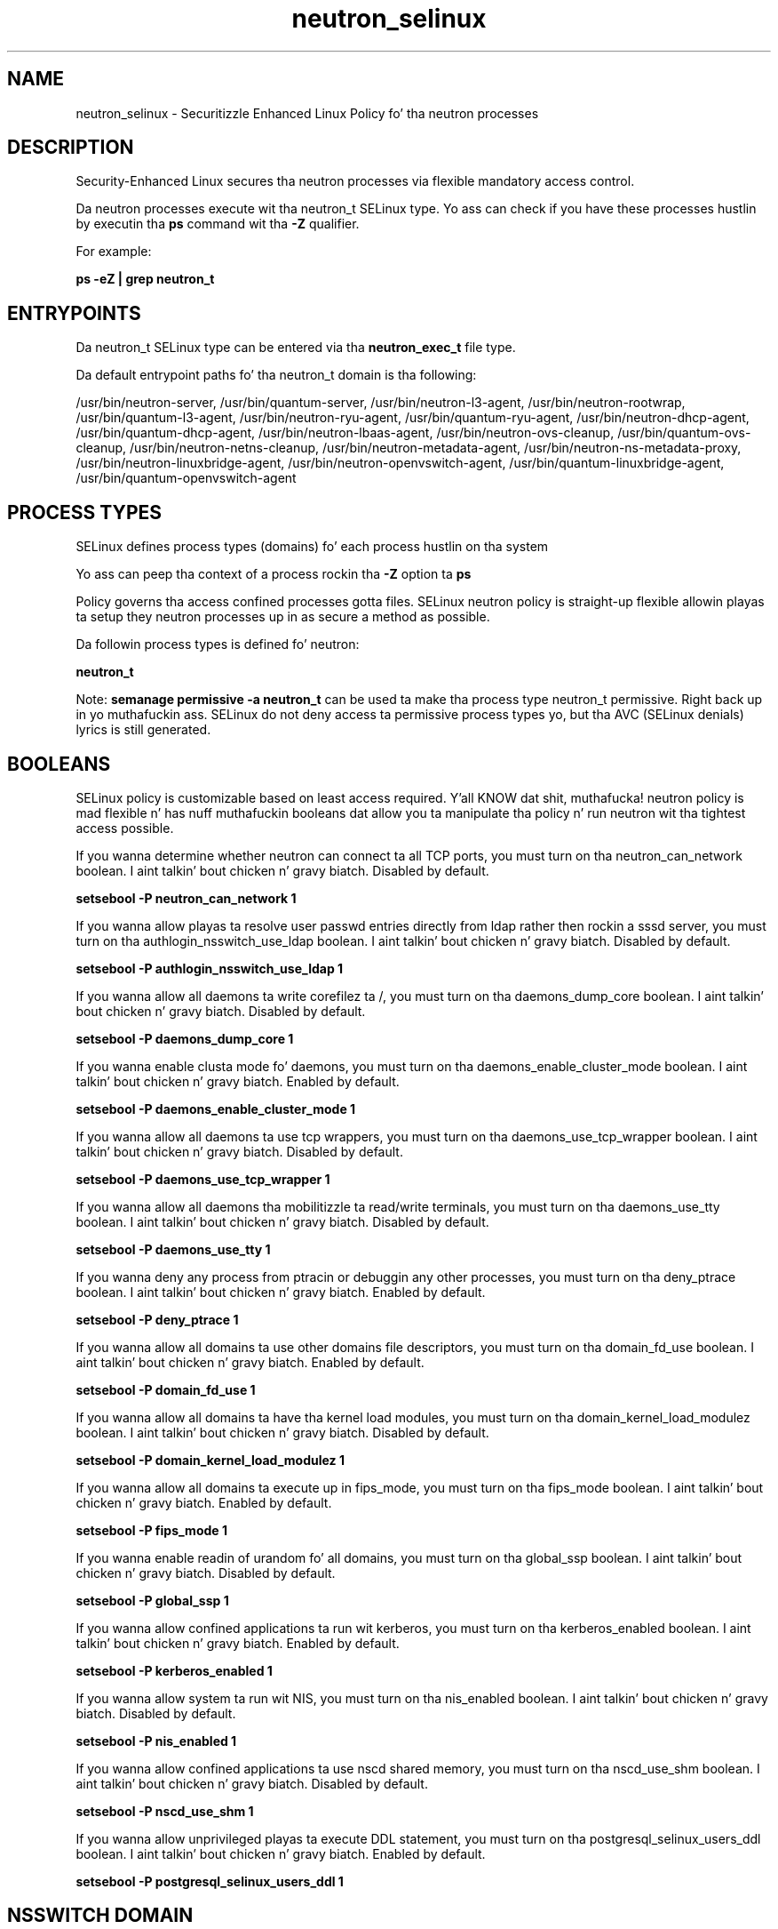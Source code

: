 .TH  "neutron_selinux"  "8"  "14-12-02" "neutron" "SELinux Policy neutron"
.SH "NAME"
neutron_selinux \- Securitizzle Enhanced Linux Policy fo' tha neutron processes
.SH "DESCRIPTION"

Security-Enhanced Linux secures tha neutron processes via flexible mandatory access control.

Da neutron processes execute wit tha neutron_t SELinux type. Yo ass can check if you have these processes hustlin by executin tha \fBps\fP command wit tha \fB\-Z\fP qualifier.

For example:

.B ps -eZ | grep neutron_t


.SH "ENTRYPOINTS"

Da neutron_t SELinux type can be entered via tha \fBneutron_exec_t\fP file type.

Da default entrypoint paths fo' tha neutron_t domain is tha following:

/usr/bin/neutron-server, /usr/bin/quantum-server, /usr/bin/neutron-l3-agent, /usr/bin/neutron-rootwrap, /usr/bin/quantum-l3-agent, /usr/bin/neutron-ryu-agent, /usr/bin/quantum-ryu-agent, /usr/bin/neutron-dhcp-agent, /usr/bin/quantum-dhcp-agent, /usr/bin/neutron-lbaas-agent, /usr/bin/neutron-ovs-cleanup, /usr/bin/quantum-ovs-cleanup, /usr/bin/neutron-netns-cleanup, /usr/bin/neutron-metadata-agent, /usr/bin/neutron-ns-metadata-proxy, /usr/bin/neutron-linuxbridge-agent, /usr/bin/neutron-openvswitch-agent, /usr/bin/quantum-linuxbridge-agent, /usr/bin/quantum-openvswitch-agent
.SH PROCESS TYPES
SELinux defines process types (domains) fo' each process hustlin on tha system
.PP
Yo ass can peep tha context of a process rockin tha \fB\-Z\fP option ta \fBps\bP
.PP
Policy governs tha access confined processes gotta files.
SELinux neutron policy is straight-up flexible allowin playas ta setup they neutron processes up in as secure a method as possible.
.PP
Da followin process types is defined fo' neutron:

.EX
.B neutron_t
.EE
.PP
Note:
.B semanage permissive -a neutron_t
can be used ta make tha process type neutron_t permissive. Right back up in yo muthafuckin ass. SELinux do not deny access ta permissive process types yo, but tha AVC (SELinux denials) lyrics is still generated.

.SH BOOLEANS
SELinux policy is customizable based on least access required. Y'all KNOW dat shit, muthafucka!  neutron policy is mad flexible n' has nuff muthafuckin booleans dat allow you ta manipulate tha policy n' run neutron wit tha tightest access possible.


.PP
If you wanna determine whether neutron can connect ta all TCP ports, you must turn on tha neutron_can_network boolean. I aint talkin' bout chicken n' gravy biatch. Disabled by default.

.EX
.B setsebool -P neutron_can_network 1

.EE

.PP
If you wanna allow playas ta resolve user passwd entries directly from ldap rather then rockin a sssd server, you must turn on tha authlogin_nsswitch_use_ldap boolean. I aint talkin' bout chicken n' gravy biatch. Disabled by default.

.EX
.B setsebool -P authlogin_nsswitch_use_ldap 1

.EE

.PP
If you wanna allow all daemons ta write corefilez ta /, you must turn on tha daemons_dump_core boolean. I aint talkin' bout chicken n' gravy biatch. Disabled by default.

.EX
.B setsebool -P daemons_dump_core 1

.EE

.PP
If you wanna enable clusta mode fo' daemons, you must turn on tha daemons_enable_cluster_mode boolean. I aint talkin' bout chicken n' gravy biatch. Enabled by default.

.EX
.B setsebool -P daemons_enable_cluster_mode 1

.EE

.PP
If you wanna allow all daemons ta use tcp wrappers, you must turn on tha daemons_use_tcp_wrapper boolean. I aint talkin' bout chicken n' gravy biatch. Disabled by default.

.EX
.B setsebool -P daemons_use_tcp_wrapper 1

.EE

.PP
If you wanna allow all daemons tha mobilitizzle ta read/write terminals, you must turn on tha daemons_use_tty boolean. I aint talkin' bout chicken n' gravy biatch. Disabled by default.

.EX
.B setsebool -P daemons_use_tty 1

.EE

.PP
If you wanna deny any process from ptracin or debuggin any other processes, you must turn on tha deny_ptrace boolean. I aint talkin' bout chicken n' gravy biatch. Enabled by default.

.EX
.B setsebool -P deny_ptrace 1

.EE

.PP
If you wanna allow all domains ta use other domains file descriptors, you must turn on tha domain_fd_use boolean. I aint talkin' bout chicken n' gravy biatch. Enabled by default.

.EX
.B setsebool -P domain_fd_use 1

.EE

.PP
If you wanna allow all domains ta have tha kernel load modules, you must turn on tha domain_kernel_load_modulez boolean. I aint talkin' bout chicken n' gravy biatch. Disabled by default.

.EX
.B setsebool -P domain_kernel_load_modulez 1

.EE

.PP
If you wanna allow all domains ta execute up in fips_mode, you must turn on tha fips_mode boolean. I aint talkin' bout chicken n' gravy biatch. Enabled by default.

.EX
.B setsebool -P fips_mode 1

.EE

.PP
If you wanna enable readin of urandom fo' all domains, you must turn on tha global_ssp boolean. I aint talkin' bout chicken n' gravy biatch. Disabled by default.

.EX
.B setsebool -P global_ssp 1

.EE

.PP
If you wanna allow confined applications ta run wit kerberos, you must turn on tha kerberos_enabled boolean. I aint talkin' bout chicken n' gravy biatch. Enabled by default.

.EX
.B setsebool -P kerberos_enabled 1

.EE

.PP
If you wanna allow system ta run wit NIS, you must turn on tha nis_enabled boolean. I aint talkin' bout chicken n' gravy biatch. Disabled by default.

.EX
.B setsebool -P nis_enabled 1

.EE

.PP
If you wanna allow confined applications ta use nscd shared memory, you must turn on tha nscd_use_shm boolean. I aint talkin' bout chicken n' gravy biatch. Disabled by default.

.EX
.B setsebool -P nscd_use_shm 1

.EE

.PP
If you wanna allow unprivileged playas ta execute DDL statement, you must turn on tha postgresql_selinux_users_ddl boolean. I aint talkin' bout chicken n' gravy biatch. Enabled by default.

.EX
.B setsebool -P postgresql_selinux_users_ddl 1

.EE

.SH NSSWITCH DOMAIN

.PP
If you wanna allow playas ta resolve user passwd entries directly from ldap rather then rockin a sssd server fo' tha neutron_t, you must turn on tha authlogin_nsswitch_use_ldap boolean.

.EX
.B setsebool -P authlogin_nsswitch_use_ldap 1
.EE

.PP
If you wanna allow confined applications ta run wit kerberos fo' tha neutron_t, you must turn on tha kerberos_enabled boolean.

.EX
.B setsebool -P kerberos_enabled 1
.EE

.SH PORT TYPES
SELinux defines port types ta represent TCP n' UDP ports.
.PP
Yo ass can peep tha types associated wit a port by rockin tha followin command:

.B semanage port -l

.PP
Policy governs tha access confined processes gotta these ports.
SELinux neutron policy is straight-up flexible allowin playas ta setup they neutron processes up in as secure a method as possible.
.PP
Da followin port types is defined fo' neutron:

.EX
.TP 5
.B neutron_port_t
.TP 10
.EE


Default Defined Ports:
tcp 8775,9696,9697
.EE
.SH "MANAGED FILES"

Da SELinux process type neutron_t can manage filez labeled wit tha followin file types.  Da paths listed is tha default paths fo' these file types.  Note tha processes UID still need ta have DAC permissions.

.br
.B cluster_conf_t

	/etc/cluster(/.*)?
.br

.br
.B cluster_var_lib_t

	/var/lib/pcsd(/.*)?
.br
	/var/lib/cluster(/.*)?
.br
	/var/lib/openais(/.*)?
.br
	/var/lib/pengine(/.*)?
.br
	/var/lib/corosync(/.*)?
.br
	/usr/lib/heartbeat(/.*)?
.br
	/var/lib/heartbeat(/.*)?
.br
	/var/lib/pacemaker(/.*)?
.br

.br
.B cluster_var_run_t

	/var/run/crm(/.*)?
.br
	/var/run/cman_.*
.br
	/var/run/rsctmp(/.*)?
.br
	/var/run/aisexec.*
.br
	/var/run/heartbeat(/.*)?
.br
	/var/run/cpglockd\.pid
.br
	/var/run/corosync\.pid
.br
	/var/run/rgmanager\.pid
.br
	/var/run/cluster/rgmanager\.sk
.br

.br
.B ifconfig_var_run_t

	/var/run/netns(/.*)?
.br

.br
.B krb5_host_rcache_t

	/var/cache/krb5rcache(/.*)?
.br
	/var/tmp/nfs_0
.br
	/var/tmp/DNS_25
.br
	/var/tmp/host_0
.br
	/var/tmp/imap_0
.br
	/var/tmp/HTTP_23
.br
	/var/tmp/HTTP_48
.br
	/var/tmp/ldap_55
.br
	/var/tmp/ldap_487
.br
	/var/tmp/ldapmap1_0
.br

.br
.B krb5_keytab_t

	/etc/krb5\.keytab
.br
	/etc/krb5kdc/kadm5\.keytab
.br
	/var/kerberos/krb5kdc/kadm5\.keytab
.br

.br
.B neutron_tmp_t


.br
.B neutron_var_lib_t

	/var/lib/neutron(/.*)?
.br
	/var/lib/quantum(/.*)?
.br

.br
.B neutron_var_run_t

	/var/run/neutron(/.*)?
.br
	/var/run/quantum(/.*)?
.br

.br
.B root_t

	/
.br
	/initrd
.br

.SH FILE CONTEXTS
SELinux requires filez ta have a extended attribute ta define tha file type.
.PP
Yo ass can peep tha context of a gangbangin' file rockin tha \fB\-Z\fP option ta \fBls\bP
.PP
Policy governs tha access confined processes gotta these files.
SELinux neutron policy is straight-up flexible allowin playas ta setup they neutron processes up in as secure a method as possible.
.PP

.PP
.B STANDARD FILE CONTEXT

SELinux defines tha file context types fo' tha neutron, if you wanted to
store filez wit these types up in a gangbangin' finger-lickin' diffent paths, you need ta execute tha semanage command ta sepecify alternate labelin n' then use restorecon ta put tha labels on disk.

.B semanage fcontext -a -t neutron_exec_t '/srv/neutron/content(/.*)?'
.br
.B restorecon -R -v /srv/myneutron_content

Note: SELinux often uses regular expressions ta specify labels dat match multiple files.

.I Da followin file types is defined fo' neutron:


.EX
.PP
.B neutron_exec_t
.EE

- Set filez wit tha neutron_exec_t type, if you wanna transizzle a executable ta tha neutron_t domain.

.br
.TP 5
Paths:
/usr/bin/neutron-server, /usr/bin/quantum-server, /usr/bin/neutron-l3-agent, /usr/bin/neutron-rootwrap, /usr/bin/quantum-l3-agent, /usr/bin/neutron-ryu-agent, /usr/bin/quantum-ryu-agent, /usr/bin/neutron-dhcp-agent, /usr/bin/quantum-dhcp-agent, /usr/bin/neutron-lbaas-agent, /usr/bin/neutron-ovs-cleanup, /usr/bin/quantum-ovs-cleanup, /usr/bin/neutron-netns-cleanup, /usr/bin/neutron-metadata-agent, /usr/bin/neutron-ns-metadata-proxy, /usr/bin/neutron-linuxbridge-agent, /usr/bin/neutron-openvswitch-agent, /usr/bin/quantum-linuxbridge-agent, /usr/bin/quantum-openvswitch-agent

.EX
.PP
.B neutron_initrc_exec_t
.EE

- Set filez wit tha neutron_initrc_exec_t type, if you wanna transizzle a executable ta tha neutron_initrc_t domain.

.br
.TP 5
Paths:
/etc/rc\.d/init\.d/neutron.*, /etc/rc\.d/init\.d/quantum.*

.EX
.PP
.B neutron_log_t
.EE

- Set filez wit tha neutron_log_t type, if you wanna treat tha data as neutron log data, probably stored under tha /var/log directory.

.br
.TP 5
Paths:
/var/log/neutron(/.*)?, /var/log/quantum(/.*)?

.EX
.PP
.B neutron_tmp_t
.EE

- Set filez wit tha neutron_tmp_t type, if you wanna store neutron temporary filez up in tha /tmp directories.


.EX
.PP
.B neutron_unit_file_t
.EE

- Set filez wit tha neutron_unit_file_t type, if you wanna treat tha filez as neutron unit content.

.br
.TP 5
Paths:
/usr/lib/systemd/system/neutron.*, /usr/lib/systemd/system/quantum.*

.EX
.PP
.B neutron_var_lib_t
.EE

- Set filez wit tha neutron_var_lib_t type, if you wanna store tha neutron filez under tha /var/lib directory.

.br
.TP 5
Paths:
/var/lib/neutron(/.*)?, /var/lib/quantum(/.*)?

.EX
.PP
.B neutron_var_run_t
.EE

- Set filez wit tha neutron_var_run_t type, if you wanna store tha neutron filez under tha /run or /var/run directory.

.br
.TP 5
Paths:
/var/run/neutron(/.*)?, /var/run/quantum(/.*)?

.PP
Note: File context can be temporarily modified wit tha chcon command. Y'all KNOW dat shit, muthafucka!  If you wanna permanently chizzle tha file context you need ta use the
.B semanage fcontext
command. Y'all KNOW dat shit, muthafucka!  This will modify tha SELinux labelin database.  Yo ass will need ta use
.B restorecon
to apply tha labels.

.SH "COMMANDS"
.B semanage fcontext
can also be used ta manipulate default file context mappings.
.PP
.B semanage permissive
can also be used ta manipulate whether or not a process type is permissive.
.PP
.B semanage module
can also be used ta enable/disable/install/remove policy modules.

.B semanage port
can also be used ta manipulate tha port definitions

.B semanage boolean
can also be used ta manipulate tha booleans

.PP
.B system-config-selinux
is a GUI tool available ta customize SELinux policy settings.

.SH AUTHOR
This manual page was auto-generated using
.B "sepolicy manpage".

.SH "SEE ALSO"
selinux(8), neutron(8), semanage(8), restorecon(8), chcon(1), sepolicy(8)
, setsebool(8)</textarea>

<div id="button">
<br/>
<input type="submit" name="translate" value="Tranzizzle Dis Shiznit" />
</div>

</form> 

</div>

<div id="space3"></div>
<div id="disclaimer"><h2>Use this to translate your words into gangsta</h2>
<h2>Click <a href="more.html">here</a> to learn more about Gizoogle</h2></div>

</body>
</html>
